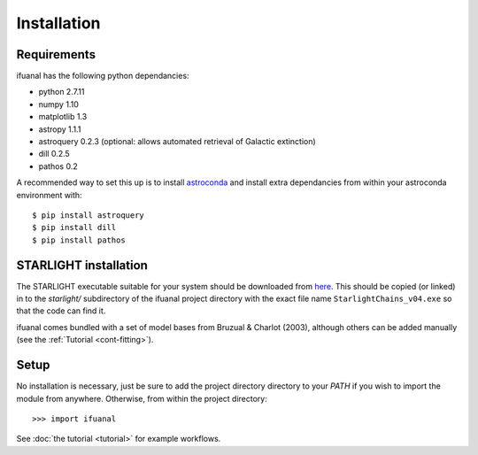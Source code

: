Installation
============

Requirements
------------

ifuanal has the following python dependancies:

* python 2.7.11
* numpy 1.10
* matplotlib 1.3
* astropy 1.1.1
* astroquery 0.2.3 (optional: allows automated retrieval of Galactic
  extinction) 
* dill 0.2.5
* pathos 0.2

A recommended way to set this up is to install `astroconda
<http://astroconda.readthedocs.io/en/latest/installation.html>`_ and
install extra dependancies from within your astroconda environment
with::

     $ pip install astroquery
     $ pip install dill
     $ pip install pathos

.. _starlight-install:

STARLIGHT installation
----------------------

The STARLIGHT executable suitable for your system should be downloaded from
`here <http://astro.ufsc.br/starlight/node/3>`_. This should be copied (or linked) in to the `starlight/` subdirectory of the ifuanal project directory with the exact file name ``StarlightChains_v04.exe`` so that the code can find it.

ifuanal comes bundled with a set of model bases from Bruzual & Charlot (2003), although others can be added manually (see the :ref:`Tutorial <cont-fitting>`).

Setup
-----
No installation is necessary, just be sure to add the project directory
directory to your `PATH` if you wish to import the module from
anywhere. Otherwise, from within the project directory::

    >>> import ifuanal

See :doc:`the tutorial <tutorial>` for example workflows.
